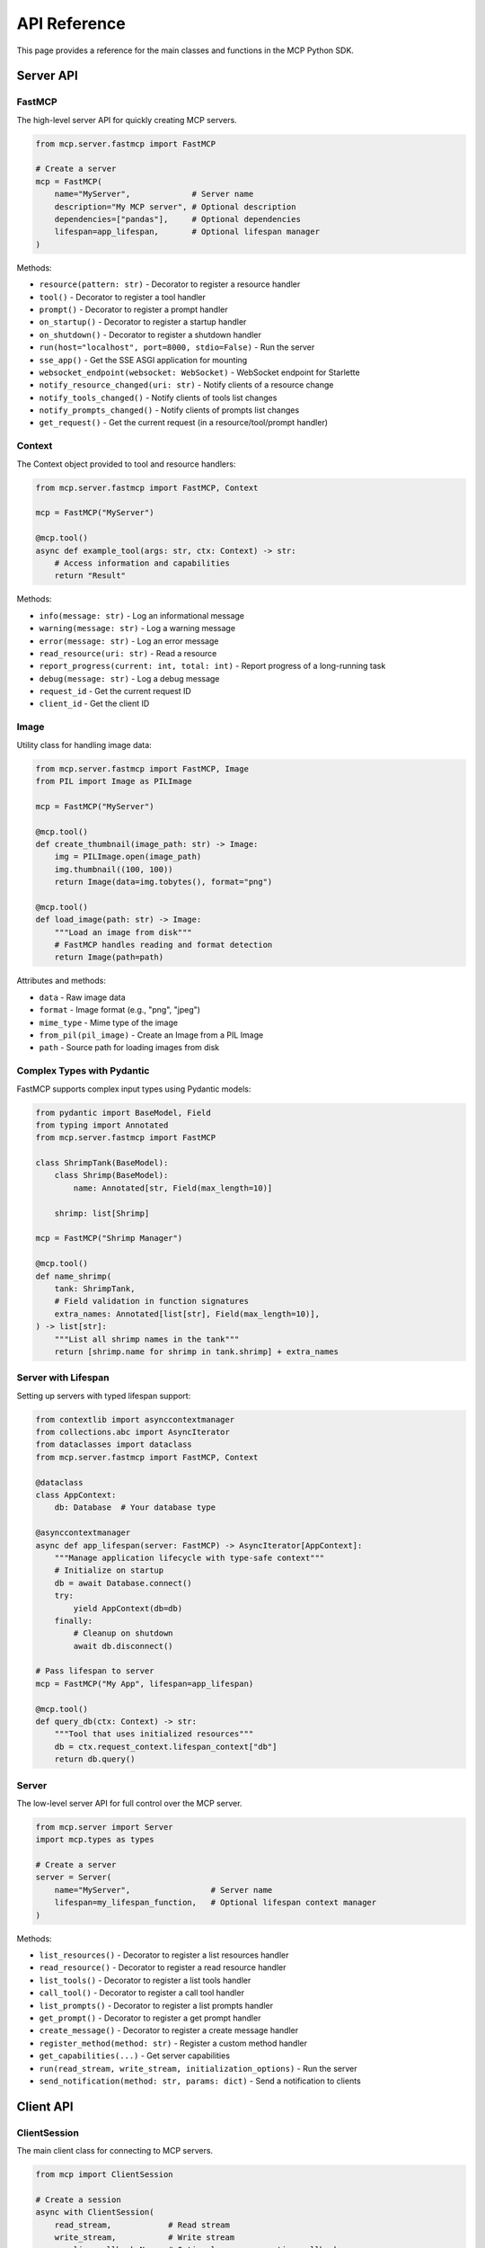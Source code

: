 API Reference
============

This page provides a reference for the main classes and functions in the MCP Python SDK.

Server API
---------

FastMCP
^^^^^^

The high-level server API for quickly creating MCP servers.

.. code-block:: python

   from mcp.server.fastmcp import FastMCP

   # Create a server
   mcp = FastMCP(
       name="MyServer",             # Server name
       description="My MCP server", # Optional description
       dependencies=["pandas"],     # Optional dependencies
       lifespan=app_lifespan,       # Optional lifespan manager
   )

Methods:

- ``resource(pattern: str)`` - Decorator to register a resource handler
- ``tool()`` - Decorator to register a tool handler
- ``prompt()`` - Decorator to register a prompt handler
- ``on_startup()`` - Decorator to register a startup handler
- ``on_shutdown()`` - Decorator to register a shutdown handler
- ``run(host="localhost", port=8000, stdio=False)`` - Run the server
- ``sse_app()`` - Get the SSE ASGI application for mounting
- ``websocket_endpoint(websocket: WebSocket)`` - WebSocket endpoint for Starlette
- ``notify_resource_changed(uri: str)`` - Notify clients of a resource change
- ``notify_tools_changed()`` - Notify clients of tools list changes
- ``notify_prompts_changed()`` - Notify clients of prompts list changes
- ``get_request()`` - Get the current request (in a resource/tool/prompt handler)

Context
^^^^^^

The Context object provided to tool and resource handlers:

.. code-block:: python

   from mcp.server.fastmcp import FastMCP, Context

   mcp = FastMCP("MyServer")

   @mcp.tool()
   async def example_tool(args: str, ctx: Context) -> str:
       # Access information and capabilities
       return "Result"

Methods:

- ``info(message: str)`` - Log an informational message
- ``warning(message: str)`` - Log a warning message
- ``error(message: str)`` - Log an error message
- ``read_resource(uri: str)`` - Read a resource
- ``report_progress(current: int, total: int)`` - Report progress of a long-running task
- ``debug(message: str)`` - Log a debug message
- ``request_id`` - Get the current request ID
- ``client_id`` - Get the client ID

Image
^^^^^

Utility class for handling image data:

.. code-block:: python

   from mcp.server.fastmcp import FastMCP, Image
   from PIL import Image as PILImage

   mcp = FastMCP("MyServer")

   @mcp.tool()
   def create_thumbnail(image_path: str) -> Image:
       img = PILImage.open(image_path)
       img.thumbnail((100, 100))
       return Image(data=img.tobytes(), format="png")

   @mcp.tool()
   def load_image(path: str) -> Image:
       """Load an image from disk"""
       # FastMCP handles reading and format detection
       return Image(path=path)

Attributes and methods:

- ``data`` - Raw image data
- ``format`` - Image format (e.g., "png", "jpeg")
- ``mime_type`` - Mime type of the image
- ``from_pil(pil_image)`` - Create an Image from a PIL Image
- ``path`` - Source path for loading images from disk

Complex Types with Pydantic
^^^^^^^^^^^^^^^^^^^^^^^^^^

FastMCP supports complex input types using Pydantic models:

.. code-block:: python

   from pydantic import BaseModel, Field
   from typing import Annotated
   from mcp.server.fastmcp import FastMCP

   class ShrimpTank(BaseModel):
       class Shrimp(BaseModel):
           name: Annotated[str, Field(max_length=10)]

       shrimp: list[Shrimp]

   mcp = FastMCP("Shrimp Manager")

   @mcp.tool()
   def name_shrimp(
       tank: ShrimpTank,
       # Field validation in function signatures
       extra_names: Annotated[list[str], Field(max_length=10)],
   ) -> list[str]:
       """List all shrimp names in the tank"""
       return [shrimp.name for shrimp in tank.shrimp] + extra_names

Server with Lifespan
^^^^^^^^^^^^^^^^^^

Setting up servers with typed lifespan support:

.. code-block:: python

   from contextlib import asynccontextmanager
   from collections.abc import AsyncIterator
   from dataclasses import dataclass
   from mcp.server.fastmcp import FastMCP, Context

   @dataclass
   class AppContext:
       db: Database  # Your database type

   @asynccontextmanager
   async def app_lifespan(server: FastMCP) -> AsyncIterator[AppContext]:
       """Manage application lifecycle with type-safe context"""
       # Initialize on startup
       db = await Database.connect()
       try:
           yield AppContext(db=db)
       finally:
           # Cleanup on shutdown
           await db.disconnect()

   # Pass lifespan to server
   mcp = FastMCP("My App", lifespan=app_lifespan)

   @mcp.tool()
   def query_db(ctx: Context) -> str:
       """Tool that uses initialized resources"""
       db = ctx.request_context.lifespan_context["db"]
       return db.query()

Server
^^^^^

The low-level server API for full control over the MCP server.

.. code-block:: python

   from mcp.server import Server
   import mcp.types as types

   # Create a server
   server = Server(
       name="MyServer",                 # Server name
       lifespan=my_lifespan_function,   # Optional lifespan context manager
   )

Methods:

- ``list_resources()`` - Decorator to register a list resources handler
- ``read_resource()`` - Decorator to register a read resource handler
- ``list_tools()`` - Decorator to register a list tools handler
- ``call_tool()`` - Decorator to register a call tool handler
- ``list_prompts()`` - Decorator to register a list prompts handler
- ``get_prompt()`` - Decorator to register a get prompt handler
- ``create_message()`` - Decorator to register a create message handler
- ``register_method(method: str)`` - Register a custom method handler
- ``get_capabilities(...)`` - Get server capabilities
- ``run(read_stream, write_stream, initialization_options)`` - Run the server
- ``send_notification(method: str, params: dict)`` - Send a notification to clients

Client API
---------

ClientSession
^^^^^^^^^^^

The main client class for connecting to MCP servers.

.. code-block:: python

   from mcp import ClientSession
   
   # Create a session
   async with ClientSession(
       read_stream,            # Read stream
       write_stream,           # Write stream
       sampling_callback=None, # Optional message creation callback
   ) as session:
       # Use session...

Methods:

- ``initialize()`` - Initialize the connection with the server
- ``list_resources()`` - List available resources
- ``read_resource(uri: str)`` - Read a resource
- ``subscribe_resources()`` - Subscribe to resource list changes
- ``list_tools()`` - List available tools
- ``call_tool(name: str, arguments: dict)`` - Call a tool
- ``subscribe_tools()`` - Subscribe to tool list changes
- ``list_prompts()`` - List available prompts
- ``get_prompt(name: str, arguments: dict)`` - Get a prompt
- ``subscribe_prompts()`` - Subscribe to prompt list changes
- ``create_message(params: types.CreateMessageRequestParams)`` - Create a message

Connection Functions
^^^^^^^^^^^^^^^^^

Functions for connecting to MCP servers:

.. code-block:: python

   from mcp import StdioServerParameters, SocketServerParameters
   from mcp.client.stdio import stdio_client
   from mcp.client.socket import socket_client
   
   # Connect to a server over stdio
   server_params = StdioServerParameters(
       command="python",         # Command to run
       args=["server.py"],       # Command arguments
       env=None,                 # Optional environment variables
   )
   
   async with stdio_client(server_params) as (read, write):
       # Use read and write streams...
   
   # Connect to a server over WebSocket
   server_params = SocketServerParameters(
       host="localhost",         # Server host
       port=8000,                # Server port
       ssl=False,                # SSL/TLS
   )
   
   async with socket_client(server_params) as (read, write):
       # Use read and write streams...

Type Definitions
--------------

The ``mcp.types`` module provides type definitions for MCP primitives:

.. code-block:: python

   import mcp.types as types
   
   # Resources
   resource = types.Resource(
       uri="example://resource",
       description="An example resource",
   )
   
   # Tools
   tool = types.Tool(
       name="example-tool",
       description="An example tool",
       arguments=[
           types.ToolArgument(
               name="arg1",
               description="An argument",
               required=True,
               type="string",
           )
       ]
   )
   
   # Prompts
   prompt = types.Prompt(
       name="example-prompt",
       description="An example prompt",
       arguments=[
           types.PromptArgument(
               name="arg1",
               description="An argument",
               required=True,
           )
       ]
   )
   
   # Messages
   message = types.PromptMessage(
       role="user",
       content=types.TextContent(
           type="text",
           text="Example message",
       ),
   )

Prompt Utilities
--------------

The ``mcp.server.fastmcp.prompts`` module provides utilities for creating prompt messages:

.. code-block:: python

   from mcp.server.fastmcp.prompts import base
   
   # Create message objects
   messages = [
       base.SystemMessage("You are a helpful assistant"),
       base.UserMessage("Hello, how can you help me?"),
       base.AssistantMessage("I can answer questions and help with tasks")
   ]

Command Line Interface
-------------------

The MCP CLI provides utilities for working with MCP servers:

.. code-block:: bash

   # Run the server directly
   mcp run server.py

   # Test and debug with the MCP Inspector
   mcp dev server.py

   # Install in Claude Desktop
   mcp install server.py

Development Mode Options
^^^^^^^^^^^^^^^^^^^^^

.. code-block:: bash

   # Add dependencies for testing
   mcp dev server.py --with pandas --with numpy

   # Mount local code for live updates
   mcp dev server.py --with-editable .

Installation Options
^^^^^^^^^^^^^^^^^^

.. code-block:: bash

   # Custom server name
   mcp install server.py --name "My Analytics Server"

   # Environment variables (individual)
   mcp install server.py -e API_KEY=abc123 -e DB_URL=postgres://...

   # Environment variables (from file)
   mcp install server.py -f .env

   # Custom server variable
   mcp install server.py:my_custom_server

Exceptions
---------

The ``mcp.exceptions`` module provides exception classes for error handling:

.. code-block:: python

   from mcp.exceptions import (
       MCPError,                    # Base exception class
       ResourceNotFoundError,       # Resource not found
       ToolNotFoundError,           # Tool not found
       PromptNotFoundError,         # Prompt not found
       InvalidArgumentError,        # Invalid argument
       ServerError,                 # Server error
       ConnectionError,             # Connection error
       ProtocolError,               # Protocol error
   )
   
   try:
       # MCP operation
       pass
   except ResourceNotFoundError as e:
       # Handle resource not found
       pass
   except MCPError as e:
       # Handle any MCP error
       pass

Utilities
--------

The SDK includes various utility functions:

.. code-block:: python

   from mcp.utils import parse_resource_uri
   
   # Parse a resource URI pattern
   pattern = "file://{path}"
   uri = "file://example.txt"
   params = parse_resource_uri(pattern, uri)  # {"path": "example.txt"}
   
   from mcp.logging import configure_logging
   
   # Configure logging
   configure_logging(level="DEBUG")  # Set logging level

For a complete API reference, please refer to the official MCP Python SDK documentation and source code. 